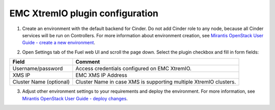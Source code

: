 ================================
EMC XtremIO plugin configuration
================================

1. Create an environment with the default backend for Cinder. Do not add Cinder
   role to any node, because all Cinder services will be run on Controllers.
   For more information about environment creation, see `Mirantis OpenStack
   User Guide - create a new environment <https://docs.mirantis.com/openstack/
   fuel/fuel-7.0/user-guide.pdf>`_.

2. Open Settings tab of the Fuel web UI and scroll the page down. Select the
   plugin checkbox and fill in form fields:

   .. image:: images/settings.png
      :width: 50%

================================== =============================================
Field                              Comment
================================== =============================================
Username/password                  Access credentials configured on EMC XtremIO.
XMS IP                             EMC XMS IP Address
Cluster Name (optional)            Cluster Name in case XMS is supporting
                                   multiple XtremIO clusters.
================================== =============================================

3. Adjust other environment settings to your requirements and deploy the
   environment.  For more information, see `Mirantis OpenStack User Guide -
   deploy changes <https://docs.mirantis.com/openstack/fuel/fuel-7.0/
   operations.html>`_.
